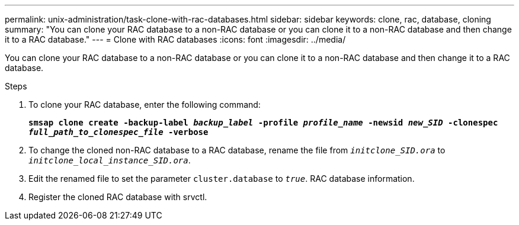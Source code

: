 ---
permalink: unix-administration/task-clone-with-rac-databases.html
sidebar: sidebar
keywords: clone, rac, database, cloning
summary: "You can clone your RAC database to a non-RAC database or you can clone it to a non-RAC database and then change it to a RAC database."
---
= Clone with RAC databases
:icons: font
:imagesdir: ../media/

[.lead]
You can clone your RAC database to a non-RAC database or you can clone it to a non-RAC database and then change it to a RAC database.

.Steps

. To clone your RAC database, enter the following command:
+
`*smsap clone create -backup-label _backup_label_ -profile _profile_name_ -newsid _new_SID_ -clonespec _full_path_to_clonespec_file_ -verbose*`
. To change the cloned non-RAC database to a RAC database, rename the file from `_initclone_SID.ora_` to `_initclone_local_instance_SID.ora_`.
. Edit the renamed file to set the parameter `cluster.database` to `_true_`. RAC database information.
. Register the cloned RAC database with srvctl.
